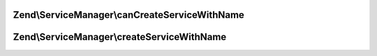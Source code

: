 .. ServiceManager/AbstractFactoryInterface.php generated using docpx on 01/30/13 03:32am


Zend\\ServiceManager\\canCreateServiceWithName
==============================================

.. function:: Zend\ServiceManager\canCreateServiceWithName()


    Determine if we can create a service with name

    :param ServiceLocatorInterface: 
    :param $name: 
    :param $requestedName: 

    :rtype: bool 



Zend\\ServiceManager\\createServiceWithName
===========================================

.. function:: Zend\ServiceManager\createServiceWithName()


    Create service with name

    :param ServiceLocatorInterface: 
    :param $name: 
    :param $requestedName: 

    :rtype: mixed 



